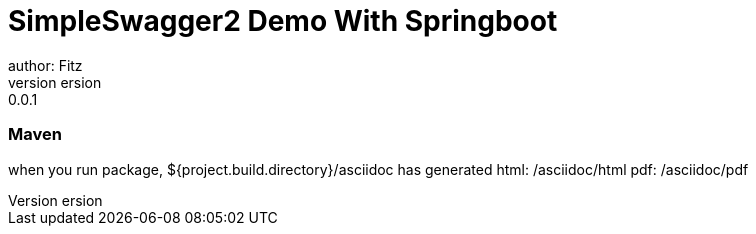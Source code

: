 = SimpleSwagger2 Demo With Springboot
author: Fitz
version: 0.0.1
=== Maven
when you run package, ${project.build.directory}/asciidoc has generated
html: /asciidoc/html
pdf: /asciidoc/pdf